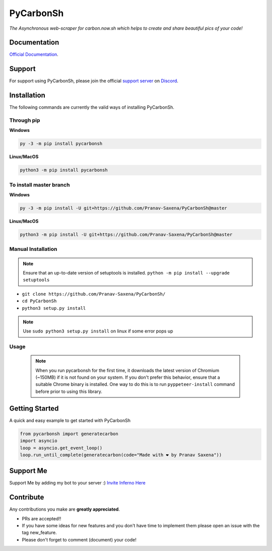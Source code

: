 ***********
PyCarbonSh 
***********

.. image:: https://cdn.discordapp.com/attachments/862939982837317672/875030619606888458/pycarbonsh.png
    :align: center
    :target: https://github.com/Pranav-Saxena/PyCarbonSh/
    :alt: PyCarbonSh

*The Asynchronous web-scraper for carbon.now.sh which helps to create and share beautiful pics of your code!*

.. image:: https://discord.com/api/guilds/833364768076988458/embed.png
   :target: https://discord.gg/tTr6DvyRCH
   :alt: Discord server invite
.. image:: https://img.shields.io/pypi/v/pycarbonsh.svg
   :target: https://pypi.python.org/pypi/pycarbonsh
   :alt: PyPI version info
.. image:: https://img.shields.io/pypi/pyversions/pycarbonsh.svg
   :target: https://pypi.python.org/pypi/pycarbonsh
   :alt: PyPI supported Python versions
.. image:: https://img.shields.io/github/license/Pranav-Saxena/PyCarbonSh?color=2b9348.svg
    :target: LICENSE
.. image:: https://img.shields.io/github/stars/Pranav-Saxena/PyCarbonSh?color=2b9348.svg
    :alt: Stars
.. image:: https://img.shields.io/github/forks/Pranav-Saxena/PyCarbonSh?color=2b9348.svg
    :alt: forks


Documentation
---------------------------
`Official Documentation <https://pycarbonsh.readthedocs.io/en/latest/index.html#>`_.

Support
---------------------------
For support using PyCarbonSh, please join the official `support server
<https://discord.gg/tTr6DvyRCH>`_ on `Discord <https://discordapp.com/>`_.

Installation
---------------------------
The following commands are currently the valid ways of installing PyCarbonSh.

Through pip
############

**Windows**

.. code:: sh

    py -3 -m pip install pycarbonsh

**Linux/MacOS**

.. code:: sh

    python3 -m pip install pycarbonsh


To install master branch
#########################

**Windows**

.. code:: sh

    py -3 -m pip install -U git+https://github.com/Pranav-Saxena/PyCarbonSh@master

**Linux/MacOS**

.. code:: sh

    python3 -m pip install -U git+https://github.com/Pranav-Saxena/PyCarbonSh@master

Manual Installation
####################
.. note:: Ensure that an up-to-date version of setuptools is installed. ``python -m pip install --upgrade setuptools``

- ``git clone https://github.com/Pranav-Saxena/PyCarbonSh/``
- ``cd PyCarbonSh``
- ``python3 setup.py install`` 

.. note:: Use ``sudo python3 setup.py install`` on linux if some error pops up

Usage
#######
    .. note:: When you run pycarbonsh for the first time, it downloads the latest version of Chromium (~150MB) if it is not found on your system. If you don't prefer this behavior, ensure that a suitable Chrome binary is installed. One way to do this is to run ``pyppeteer-install`` command before prior to using this library.

Getting Started
----------------------------

A quick and easy example to get started with PyCarbonSh

.. code:: py

    from pycarbonsh import generatecarbon
    import asyncio
    loop = asyncio.get_event_loop()
    loop.run_until_complete(generatecarbon(code="Made with ❤ by Pranav Saxena"))


Support Me
-----------
Support Me by adding my bot to your server :) `Invite Inferno Here <https://discord.com/api/oauth2/authorize?client_id=808690602358079508&permissions=261926419703&scope=bot%20applications.commands>`_

Contribute
----------------------------
Any contributions you make are **greatly appreciated**.
    
- PRs are accepted!!
- If you have some ideas for new features and you don't have time to implement them please open an issue with the tag new_feature.
- Please don't forget to comment (document) your code!